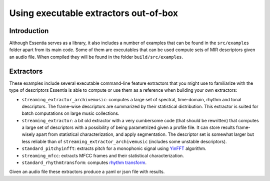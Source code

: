 .. highlight:: python

Using executable extractors out-of-box
======================================

Introduction
------------

Although Essentia serves as a library, it also includes a number of examples that can be found in
the ``src/examples`` folder apart from its main code. Some of them are executables that can be used compute
sets of MIR descriptors given an audio file. When compiled they will be found in the folder 
``build/src/examples``.


Extractors
----------

These examples include several executable command-line feature extractors that you might use to familiarize
with the type of descriptors Essentia is able to compute or use them as a reference when building your own extractors:

* ``streaming_extractor_archivemusic``: computes a large set of spectral, time-domain, rhythm and tonal descriptors. 
  The frame-wise descriptors are summarized by their statistical distribution. This extractor is suited for batch 
  computations on large music collections.
* ``streaming_extractor``: a bit old extractor with a very cumbersome code (that should be rewritten) that 
  computes a large set of descriptors with a possibility of being parametrized given a profile file. 
  It can store results frame-wisely apart from statistical characterization, and apply segmentation. The 
  descriptor set is somewhat larger but less reliable than of ``streaming_extractor_archivemusic`` (includes 
  some unstable descriptors). 
* ``standard_pitchyinfft``: extracts pitch for a monophonic signal using `YinFFT <documentation/reference/std_PitchYinFFT.html>`_ algorithm.
* ``streaming_mfcc``: extracts MFCC frames and their statistical characterization.
* ``standard_rhythmtransform``: computes `rhythm transform <documentation/reference/std_RhythmTransform.html>`_.

Given an audio file these extractors produce a yaml or json file with results.

